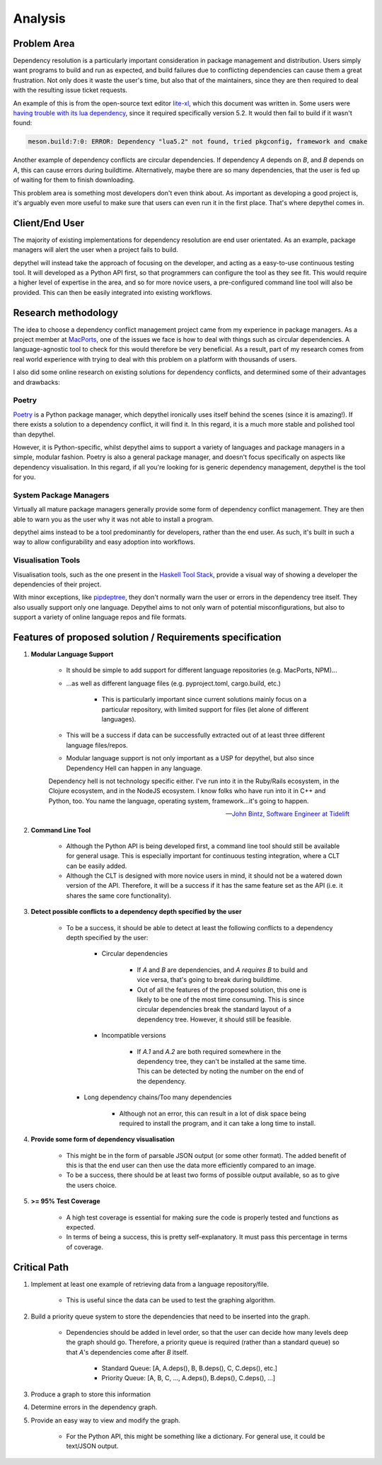 Analysis
=======================================================================================================================

Problem Area
-----------------------------------------------------------------------------------------------------------------------

Dependency resolution is a particularly important consideration in package management and distribution. Users simply
want programs to build and run as expected, and build failures due to conflicting dependencies can cause them a great
frustration. Not only does it waste the user's time, but also that of the maintainers, since they are then required to
deal with the resulting issue ticket requests.

An example of this is from the open-source text editor `lite-xl <https://lite-xl.github.io/>`_, which this document was
written in. Some users were `having trouble with its lua dependency <https://github.com/lite-xl/lite-xl/issues/3>`_,
since it required specifically version 5.2. It would then fail to build if it wasn't found:

.. code-block:: console

    meson.build:7:0: ERROR: Dependency "lua5.2" not found, tried pkgconfig, framework and cmake

Another example of dependency conflicts are circular dependencies. If dependency *A* depends on *B*, and *B* depends on
*A*, this can cause errors during buildtime. Alternatively, maybe there are so many dependencies, that the user is fed
up of waiting for them to finish downloading.

This problem area is something most developers don't even think about. As important as developing a good project is,
it's arguably even more useful to make sure that users can even run it in the first place. That's where depythel comes
in.

Client/End User
-----------------------------------------------------------------------------------------------------------------------

The majority of existing implementations for dependency resolution are end user orientated. As an example, package
managers will alert the user when a project fails to build.

depythel will instead take the approach of focusing on the developer, and acting as a easy-to-use continuous testing
tool. It will developed as a Python API first, so that programmers can configure the tool as they see fit. This would
require a higher level of expertise in the area, and so for more novice users, a pre-configured command line tool will
also be provided. This can then be easily integrated into existing workflows.

Research methodology
-----------------------------------------------------------------------------------------------------------------------

The idea to choose a dependency conflict management project came from my experience in package managers. As a project
member at `MacPorts <https://www.macports.org/>`_, one of the issues we face is how to deal with things such as
circular dependencies. A language-agnostic tool to check for this would therefore be very beneficial. As a result, part
of my research comes from real world experience with trying to deal with this problem on a platform with thousands of
users.

I also did some online research on existing solutions for dependency conflicts, and determined some of their advantages
and drawbacks:

Poetry
+++++++++++++++++++++++++++++++++++++++++++++++++++++++++++++++++++++++++++++++++++++++++++++++++++++++++++++++++++++++

`Poetry <https://python-poetry.org/>`_ is a Python package manager, which depythel ironically uses itself behind the
scenes (since it is amazing!). If there exists a solution to a dependency conflict, it will find it. In this regard, it
is a much more stable and polished tool than depythel.

However, it is Python-specific, whilst depythel aims to support a variety of languages and package managers in a
simple, modular fashion. Poetry is also a general package manager, and doesn't focus specifically on aspects like
dependency visualisation. In this regard, if all you're looking for is generic dependency management, depythel is the
tool for you.

System Package Managers
+++++++++++++++++++++++++++++++++++++++++++++++++++++++++++++++++++++++++++++++++++++++++++++++++++++++++++++++++++++++

Virtually all mature package managers generally provide some form of dependency conflict management. They are then able
to warn you as the user why it was not able to install a program.

depythel aims instead to be a tool predominantly for developers, rather than the end user. As such, it's built in such
a way to allow configurability and easy adoption into workflows.

Visualisation Tools
+++++++++++++++++++++++++++++++++++++++++++++++++++++++++++++++++++++++++++++++++++++++++++++++++++++++++++++++++++++++

Visualisation tools, such as the one present in the `Haskell Tool Stack
<https://docs.haskellstack.org/en/stable/dependency_visualization/>`_, provide a visual way of showing a developer the
dependencies of their project.

With minor exceptions, like `pipdeptree <https://github.com/naiquevin/pipdeptree>`_, they don't normally warn the user
or errors in the dependency tree itself. They also usually support only one language. Depythel aims to not only warn of
potential misconfigurations, but also to support a variety of online language repos and file formats.

Features of proposed solution / Requirements specification
-----------------------------------------------------------------------------------------------------------------------

#. **Modular Language Support**

    * It should be simple to add support for different language repositories (e.g. MacPorts, NPM)...

    * ...as well as different language files (e.g. pyproject.toml, cargo.build, etc.)

        * This is particularly important since current solutions mainly focus on a particular repository, with limited
          support for files (let alone of different languages).

    * This will be a success if data can be successfully extracted out of at least three different language
      files/repos.

    * Modular language support is not only important as a USP for depythel, but also since Dependency Hell can happen
      in any language.

    Dependency hell is not technology specific either. I've run into it in the Ruby/Rails ecosystem, in the Clojure
    ecosystem, and in the NodeJS ecosystem. I know folks who have run into it in C++ and Python, too. You name the \
    language, operating system, framework...it's going to happen.

    -- `John Bintz, Software Engineer at Tidelift
    <https://dev.to/tidelift/dependency-hell-is-inevitable-and-that-s-ok-and-you-re-ok-too-5594>`_

#. **Command Line Tool**

    * Although the Python API is being developed first, a command line tool should still be available for general
      usage. This is especially important for continuous testing integration, where a CLT can be easily added.

    * Although the CLT is designed with more novice users in mind, it should not be a watered down version of the API.
      Therefore, it will be a success if it has the same feature set as the API (i.e. it shares the same core
      functionality).

#. **Detect possible conflicts to a dependency depth specified by the user**

    * To be a success, it should be able to detect at least the following conflicts to a dependency depth specified by
      the user:

        * Circular dependencies

            * If *A* and *B* are dependencies, and *A requires B* to build and vice versa, that's going to break during
              buildtime.

            * Out of all the features of the proposed solution, this one is likely to be one of the most time
              consuming. This is since circular dependencies break the standard layout of a dependency tree. However,
              it should still be feasible.

        * Incompatible versions


            * If *A.1* and *A.2* are both required somewhere in the dependency tree, they can't be installed at the
              same time. This can be detected by noting the number on the end of the dependency.

      * Long dependency chains/Too many dependencies


            * Although not an error, this can result in a lot of disk space being required to install the program, and
              it can take a long time to install.


#. **Provide some form of dependency visualisation**

    * This might be in the form of parsable JSON output (or some other format). The added benefit of this is that the
      end user can then use the data more efficiently compared to an image.

    * To be a success, there should be at least two forms of possible output available, so as to give the users choice.

#. **>= 95% Test Coverage**

    * A high test coverage is essential for making sure the code is properly tested and functions as expected.

    * In terms of being a success, this is pretty self-explanatory. It must pass this percentage in terms of coverage.

Critical Path
-----------------------------------------------------------------------------------------------------------------------

#. Implement at least one example of retrieving data from a language repository/file.

    * This is useful since the data can be used to test the graphing algorithm.

#. Build a priority queue system to store the dependencies that need to be inserted into the graph.

    * Dependencies should be added in level order, so that the user can decide how many levels deep the graph should
      go. Therefore, a priority queue is required (rather than a standard queue) so that *A*'s dependencies come after
      *B* itself.

        * Standard Queue: [A, A.deps(), B, B.deps(), C, C.deps(), etc.]

        * Priority Queue: [A, B, C, ..., A.deps(), B.deps(), C.deps(), ...]

#. Produce a graph to store this information

#. Determine errors in the dependency graph.

#. Provide an easy way to view and modify the graph.

    * For the Python API, this might be something like a dictionary. For general use, it could be text/JSON output.
